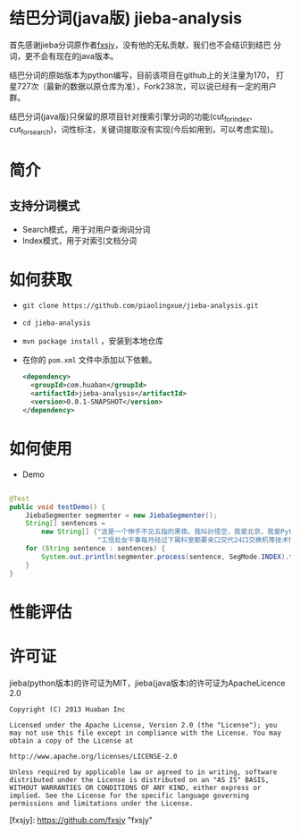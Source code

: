 * 结巴分词(java版) jieba-analysis
  首先感谢jieba分词原作者[[https://github.com/fxsjy][fxsjy]]，没有他的无私贡献，我们也不会结识到结巴
  分词，更不会有现在的java版本。

  结巴分词的原始版本为python编写，目前该项目在github上的关注量为170，
  打星727次（最新的数据以原仓库为准），Fork238次，可以说已经有一定的用户群。

  结巴分词(java版)只保留的原项目针对搜索引擎分词的功能(cut_for_index、cut_for_search)，词性标注，关键词提取没有实现(今后如用到，可以考虑实现)。

* 简介
** 支持分词模式
   - Search模式，用于对用户查询词分词
   - Index模式，用于对索引文档分词
  
* 如何获取
  - =git clone https://github.com/piaolingxue/jieba-analysis.git=
  - =cd jieba-analysis=
  - =mvn package install= ，安装到本地仓库
  - 在你的 =pom.xml= 文件中添加以下依赖。
    #+BEGIN_SRC xml
      <dependency>
        <groupId>com.huaban</groupId>
        <artifactId>jieba-analysis</artifactId>
        <version>0.0.1-SNAPSHOT</version>
      </dependency>
    #+END_SRC


* 如何使用
  - Demo
  #+BEGIN_SRC java
    
    @Test
    public void testDemo() {
        JiebaSegmenter segmenter = new JiebaSegmenter();
        String[] sentences =
            new String[] {"这是一个伸手不见五指的黑夜。我叫孙悟空，我爱北京，我爱Python和C++。", "我不喜欢日本和服。", "雷猴回归人间。",
                          "工信处女干事每月经过下属科室都要亲口交代24口交换机等技术性器件的安装工作", "结果婚的和尚未结过婚的"};
        for (String sentence : sentences) {
            System.out.println(segmenter.process(sentence, SegMode.INDEX).toString());
        }
    }
  #+END_SRC



* 性能评估

* 许可证
  jieba(python版本)的许可证为MIT，jieba(java版本)的许可证为ApacheLicence 2.0
  #+BEGIN_SRC screen
    Copyright (C) 2013 Huaban Inc
    
    Licensed under the Apache License, Version 2.0 (the "License"); you may not use this file except in compliance with the License. You may obtain a copy of the License at
    
    http://www.apache.org/licenses/LICENSE-2.0
    
    Unless required by applicable law or agreed to in writing, software distributed under the License is distributed on an "AS IS" BASIS, WITHOUT WARRANTIES OR CONDITIONS OF ANY KIND, either express or implied. See the License for the specific language governing permissions and limitations under the License.
  #+END_SRC


  

[fxsjy]: https://github.com/fxsjy "fxsjy"



